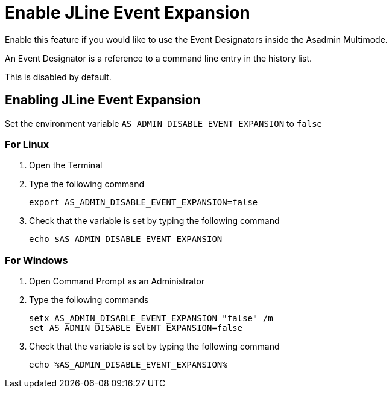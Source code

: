 = Enable JLine Event Expansion

Enable this feature if you would like to use the Event Designators inside the Asadmin Multimode.

An Event Designator is a reference to a command line entry in the history list.

This is disabled by default. 

== Enabling JLine Event Expansion
Set the environment variable `+AS_ADMIN_DISABLE_EVENT_EXPANSION+` to `+false+` 

=== For Linux
. Open the Terminal
. Type the following command
+
----
export AS_ADMIN_DISABLE_EVENT_EXPANSION=false
----
+
. Check that the variable is set by typing the following command
+
----
echo $AS_ADMIN_DISABLE_EVENT_EXPANSION
----
+


=== For Windows
. Open Command Prompt as an Administrator
. Type the following commands
+
----
setx AS_ADMIN_DISABLE_EVENT_EXPANSION "false" /m
set AS_ADMIN_DISABLE_EVENT_EXPANSION=false
----
+
. Check that the variable is set by typing the following command
+
----
echo %AS_ADMIN_DISABLE_EVENT_EXPANSION%
----
+